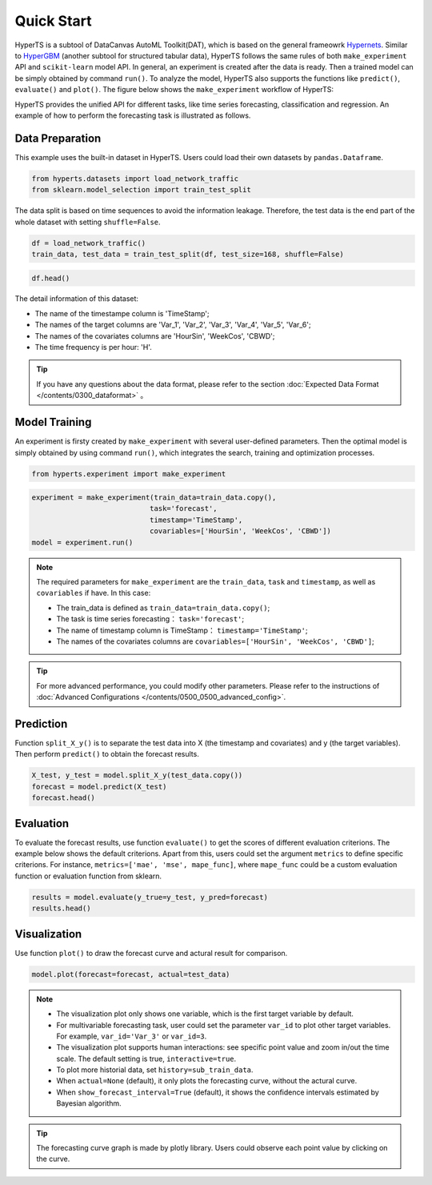 Quick Start
########

HyperTS is a subtool of DataCanvas AutoML Toolkit(DAT), which is based on the general frameowrk  `Hypernets <https://github.com/DataCanvasIO/Hypernets>`_.  Similar to `HyperGBM <https://github.com/DataCanvasIO/HyperGBM>`_ (another subtool for structured tabular data), HyperTS follows the same rules of both ``make_experiment`` API and ``scikit-learn`` model API. In general, an experiment is created after the data is ready. Then a trained model can be simply obtained by command ``run()``. To analyze the model, HyperTS also supports the functions like ``predict()``, ``evaluate()`` and ``plot()``.  
The figure below shows the ``make_experiment`` workflow of HyperTS:

.. image:: /figures/images/workflow.png
    :alt: workflow
    :align: center
    :width: 400

HyperTS provides the unified API for different tasks, like time series forecasting, classification and regression. An example of how to perform the forecasting task is illustrated as follows. 


Data Preparation
=================

This example uses the built-in dataset in HyperTS. Users could load their own datasets by ``pandas.Dataframe``. 

.. code-block:: python

    from hyperts.datasets import load_network_traffic
    from sklearn.model_selection import train_test_split

The data split is based on time sequences to avoid the information leakage. Therefore, the test data is the end part of the whole dataset with setting ``shuffle=False``.

.. code-block:: python

    df = load_network_traffic()
    train_data, test_data = train_test_split(df, test_size=168, shuffle=False)

.. code-block:: python

    df.head()

.. image:: /figures/dataframe/quickstart_0.png
    :width: 700


The detail information of this dataset:

- The name of the timestampe column is 'TimeStamp';
- The names of the target columns are 'Var_1', 'Var_2', 'Var_3', 'Var_4', 'Var_5', 'Var_6';
- The names of the covariates columns are 'HourSin', 'WeekCos', 'CBWD';
- The time frequency is per hour: 'H'.

.. tip::
    If you have any questions about the data format, please refer to the section :doc:`Expected Data Format </contents/0300_dataformat>` 。



Model Training
==============

An experiment is firsty created by ``make_experiment`` with several user-defined parameters. Then the optimal model is simply obtained by using command ``run()``, which integrates the search, training and optimization processes.

.. code-block:: python

    from hyperts.experiment import make_experiment

.. code-block:: python

    experiment = make_experiment(train_data=train_data.copy(),
                                task='forecast',
                                timestamp='TimeStamp',
                                covariables=['HourSin', 'WeekCos', 'CBWD'])
    model = experiment.run()


.. note::

    The required parameters for ``make_experiment`` are the ``train_data``, ``task`` and ``timestamp``, as well as ``covariables`` if have. In this case: 
    
    - The train_data is defined as ``train_data=train_data.copy()``;

    - The task is time series forecasting： ``task='forecast'``;

    - The name of timestamp column is TimeStamp： ``timestamp='TimeStamp'``;

    - The names of the covariates columns are  ``covariables=['HourSin', 'WeekCos', 'CBWD']``;

.. tip::

    For more advanced performance, you could modify other parameters. Please refer to the instructions of :doc:`Advanced Configurations </contents/0500_0500_advanced_config>`.



Prediction
================

Function ``split_X_y()`` is to separate the test data into X (the timestamp and covariates) and y (the target variables). Then perform ``predict()`` to obtain the forecast results.

.. code-block:: python

    X_test, y_test = model.split_X_y(test_data.copy())
    forecast = model.predict(X_test)
    forecast.head()

.. image:: /figures/dataframe/quickstart_1.png
    :width: 600



Evaluation
==================

To evaluate the forecast results, use function ``evaluate()`` to get the scores of different evaluation criterions. The example below shows the default criterions. Apart from this, users could set the argument ``metrics`` to define specific criterions. For instance, ``metrics=['mae', 'mse', mape_func]``, where ``mape_func`` could be a custom evaluation function or evaluation function from sklearn.

.. code-block:: python

    results = model.evaluate(y_true=y_test, y_pred=forecast)
    results.head()

.. image:: /figures/dataframe/quickstart_2.png
    :width: 120



Visualization
======================

Use function ``plot()`` to draw the forecast curve and actural result for comparison.

.. code-block:: python

    model.plot(forecast=forecast, actual=test_data)

.. image:: /figures/images/Actual_vs_Forecast.jpg
    :align: left
    :width: 850

.. Note::
    - The visualization plot only shows one variable, which is the first target variable by default.
    - For multivariable forecasting task, user could set the parameter ``var_id`` to plot other target variables. For example, ``var_id='Var_3'`` or ``var_id=3``.
    - The visualization plot supports human interactions: see specific point value and zoom in/out the time scale. The default setting is true, ``interactive=true``.
    - To plot more historial data, set ``history=sub_train_data``.
    - When ``actual=None`` (default), it only plots the forecasting curve, without the actural curve.
    - When ``show_forecast_interval=True`` (default), it shows the confidence intervals estimated by Bayesian algorithm.
    
.. tip::
    The forecasting curve graph is made by plotly library. Users could observe each point value by clicking on the curve. 
